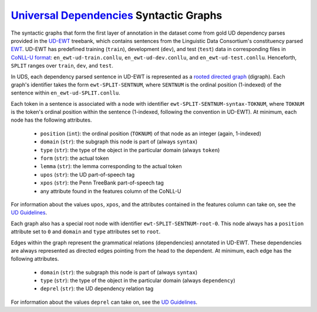 `Universal Dependencies`_ Syntactic Graphs
==========================================

.. _Universal Dependencies: https://universaldependencies.org/

The syntactic graphs that form the first layer of annotation in the dataset come from gold UD dependency parses provided in the UD-EWT_ treebank, which contains sentences from the Linguistic Data Consortium's constituency parsed EWT_. UD-EWT has predefined training (``train``), development (``dev``), and test (``test``) data in corresponding files in `CoNLL-U format`_: ``en_ewt-ud-train.conllu``, ``en_ewt-ud-dev.conllu``, and ``en_ewt-ud-test.conllu``. Henceforth, ``SPLIT`` ranges over ``train``, ``dev``, and ``test``.

.. _UD-EWT: https://github.com/UniversalDependencies/UD_English-EWT
.. _EWT: https://catalog.ldc.upenn.edu/LDC2012T13
.. _CoNLL-U format: https://universaldependencies.org/format.html

In UDS, each dependency parsed sentence in UD-EWT is represented as a rooted_ `directed graph`_ (digraph). Each graph's identifier takes the form ``ewt-SPLIT-SENTNUM``, where ``SENTNUM`` is the ordinal position (1-indexed) of the sentence within ``en_ewt-ud-SPLIT.conllu``.

.. _rooted: https://en.wikipedia.org/wiki/Rooted_graph
.. _directed graph: https://en.wikipedia.org/wiki/Directed_graph

Each token in a sentence is associated with a node with identifier ``ewt-SPLIT-SENTNUM-syntax-TOKNUM``, where ``TOKNUM`` is the token's ordinal position within the sentence (1-indexed, following the convention in UD-EWT). At minimum, each node has the following attributes.

  - ``position`` (``int``): the ordinal position (``TOKNUM``) of that node as an integer (again, 1-indexed)
  - ``domain`` (``str``): the subgraph this node is part of (always ``syntax``)
  - ``type`` (``str``): the type of the object in the particular domain (always ``token``)
  - ``form`` (``str``): the actual token
  - ``lemma`` (``str``): the lemma corresponding to the actual token
  - ``upos`` (``str``): the UD part-of-speech tag
  - ``xpos`` (``str``): the Penn TreeBank part-of-speech tag
  - any attribute found in the features column of the CoNLL-U

For information about the values ``upos``, ``xpos``, and the attributes contained in the features column can take on, see the `UD Guidelines`_.

.. _UD Guidelines: https://universaldependencies.org/guidelines.html

Each graph also has a special root node with identifier ``ewt-SPLIT-SENTNUM-root-0``. This node always has a ``position`` attribute set to ``0`` and ``domain`` and ``type`` attributes set to ``root``.

Edges within the graph represent the grammatical relations (dependencies) annotated in UD-EWT. These dependencies are always represented as directed edges pointing from the head to the dependent. At minimum, each edge has the following attributes.

  - ``domain`` (``str``): the subgraph this node is part of (always ``syntax``)
  - ``type`` (``str``): the type of the object in the particular domain (always ``dependency``)
  - ``deprel`` (``str``): the UD dependency relation tag

For information about the values ``deprel`` can take on, see the `UD Guidelines`_.
